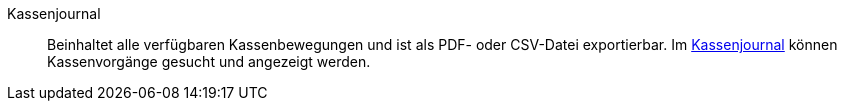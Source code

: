 [#kassenjournal]
Kassenjournal:: Beinhaltet alle verfügbaren Kassenbewegungen und ist als PDF- oder CSV-Datei exportierbar. Im xref:pos:pos-einrichten.adoc#400[Kassenjournal] können Kassenvorgänge gesucht und angezeigt werden.
